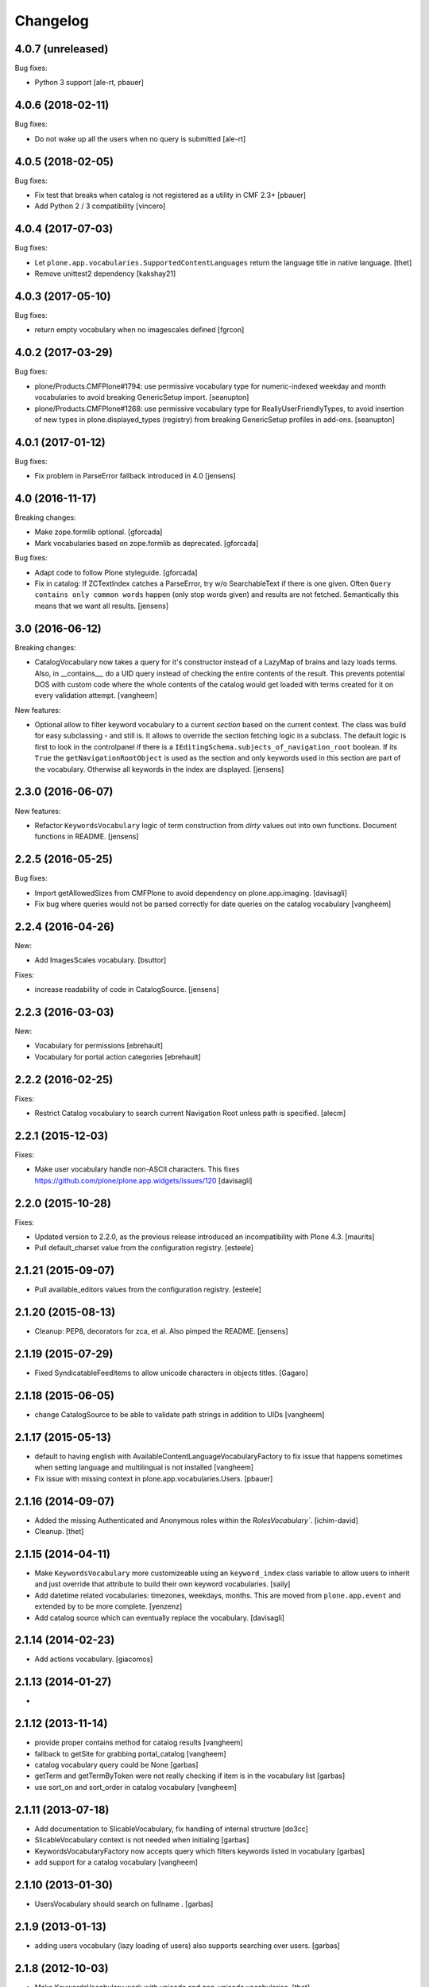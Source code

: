 Changelog
=========

4.0.7 (unreleased)
------------------

Bug fixes:

- Python 3 support [ale-rt, pbauer]


4.0.6 (2018-02-11)
------------------

Bug fixes:

- Do not wake up all the users when no query is submitted
  [ale-rt]


4.0.5 (2018-02-05)
------------------

Bug fixes:

- Fix test that breaks when catalog is not registered as a utility in CMF 2.3+
  [pbauer]

- Add Python 2 / 3 compatibility
  [vincero]


4.0.4 (2017-07-03)
------------------

Bug fixes:

- Let ``plone.app.vocabularies.SupportedContentLanguages`` return the language title in native language.
  [thet]

- Remove unittest2 dependency
  [kakshay21]


4.0.3 (2017-05-10)
------------------

Bug fixes:

- return empty vocabulary when no imagescales defined
  [fgrcon]


4.0.2 (2017-03-29)
------------------

Bug fixes:

- plone/Products.CMFPlone#1794: use permissive vocabulary type
  for numeric-indexed weekday and month vocabularies
  to avoid breaking GenericSetup import.
  [seanupton]

- plone/Products.CMFPlone#1268: use permissive vocabulary type
  for ReallyUserFriendlyTypes, to avoid insertion of new types
  in plone.displayed_types (registry) from breaking GenericSetup
  profiles in add-ons.
  [seanupton]


4.0.1 (2017-01-12)
------------------

Bug fixes:

- Fix problem in ParseError fallback introduced in 4.0
  [jensens]


4.0 (2016-11-17)
----------------

Breaking changes:

- Make zope.formlib optional.
  [gforcada]

- Mark vocabularies based on zope.formlib as deprecated.
  [gforcada]

Bug fixes:

- Adapt code to follow Plone styleguide.
  [gforcada]

- Fix in catalog: If ZCTextIndex catches a ParseError, try w/o SearchableText if there is one given.
  Often ``Query contains only common words`` happen (only stop words given) and results are not fetched.
  Semantically this means that we want all results.
  [jensens]

3.0 (2016-06-12)
----------------

Breaking changes:

- CatalogVocabulary now takes a query for it's constructor instead of a LazyMap of brains
  and lazy loads terms. Also, in __contains__, do a UID query instead of checking the
  entire contents of the result. This prevents potential DOS with custom code where the
  whole contents of the catalog would get loaded with terms created for it on every
  validation attempt.
  [vangheem]

New features:

- Optional allow to filter keyword vocabulary to a current *section* based on the current context.
  The class was build for easy subclassing - and still is.
  It allows to override the section fetching logic in a subclass.
  The default logic is first to look in the controlpanel if there is a ``IEditingSchema.subjects_of_navigation_root`` boolean.
  If its ``True`` the ``getNavigationRootObject`` is used as the section and only keywords used in this section are part of the vocabulary.
  Otherwise all keywords in the index are displayed.
  [jensens]


2.3.0 (2016-06-07)
------------------

New features:

- Refactor ``KeywordsVocabulary`` logic of term construction from  *dirty* values out into own functions.
  Document functions in README.
  [jensens]


2.2.5 (2016-05-25)
------------------

Bug fixes:

- Import getAllowedSizes from CMFPlone to avoid dependency on plone.app.imaging.
  [davisagli]

- Fix bug where queries would not be parsed correctly for date queries on the catalog
  vocabulary
  [vangheem]


2.2.4 (2016-04-26)
------------------

New:

- Add ImagesScales vocabulary.
  [bsuttor]

Fixes:

- increase readability of code in CatalogSource.
  [jensens]


2.2.3 (2016-03-03)
------------------

New:

- Vocabulary for permissions
  [ebrehault]

- Vocabulary for portal action categories
  [ebrehault]


2.2.2 (2016-02-25)
------------------

Fixes:

- Restrict Catalog vocabulary to search current Navigation Root unless
  path is specified.
  [alecm]


2.2.1 (2015-12-03)
------------------

Fixes:

- Make user vocabulary handle non-ASCII characters.
  This fixes https://github.com/plone/plone.app.widgets/issues/120
  [davisagli]


2.2.0 (2015-10-28)
------------------

Fixes:

- Updated version to 2.2.0, as the previous release introduced an
  incompatibility with Plone 4.3.
  [maurits]

- Pull default_charset value from the configuration registry.
  [esteele]


2.1.21 (2015-09-07)
-------------------

- Pull available_editors values from the configuration registry.
  [esteele]


2.1.20 (2015-08-13)
-------------------

- Cleanup: PEP8, decorators for zca, et al. Also pimped the README.
  [jensens]


2.1.19 (2015-07-29)
-------------------

- Fixed SyndicatableFeedItems to allow unicode characters in objects titles.
  [Gagaro]


2.1.18 (2015-06-05)
-------------------

- change CatalogSource to be able to validate
  path strings in addition to UIDs
  [vangheem]


2.1.17 (2015-05-13)
-------------------

- default to having english with AvailableContentLanguageVocabularyFactory
  to fix issue that happens sometimes when setting language and multilingual
  is not installed
  [vangheem]

- Fix issue with missing context in plone.app.vocabularies.Users.
  [pbauer]


2.1.16 (2014-09-07)
-------------------

- Added the missing Authenticated and Anonymous roles within the
  `RolesVocabulary``.
  [ichim-david]

- Cleanup.
  [thet]


2.1.15 (2014-04-11)
-------------------

- Make ``KeywordsVocabulary`` more customizeable using an ``keyword_index``
  class variable to allow users to inherit and just override that attribute
  to build their own keyword vocabularies.
  [saily]

- Add datetime related vocabularies: timezones, weekdays, months.
  This are moved from ``plone.app.event`` and extended by to be more
  complete.
  [yenzenz]

- Add catalog source which can eventually replace the vocabulary.
  [davisagli]


2.1.14 (2014-02-23)
-------------------

- Add actions vocabulary.
  [giacomos]


2.1.13 (2014-01-27)
-------------------

-

2.1.12 (2013-11-14)
-------------------

- provide proper contains method for catalog results
  [vangheem]

- fallback to getSite for grabbing portal_catalog
  [vangheem]

- catalog vocabulary query could be None
  [garbas]

- getTerm and getTermByToken were not really checking if item is in the
  vocabulary list
  [garbas]

- use sort_on and sort_order in catalog vocabulary
  [vangheem]

2.1.11 (2013-07-18)
-------------------

- Add documentation to SlicableVocabulary, fix handling of internal structure
  [do3cc]

- SlicableVocabulary context is not needed when initialing
  [garbas]

- KeywordsVocabularyFactory now accepts query which filters keywords listed in vocabulary
  [garbas]

- add support for a catalog vocabulary
  [vangheem]


2.1.10 (2013-01-30)
-------------------

- UsersVocabulary should search on fullname .
  [garbas]


2.1.9 (2013-01-13)
------------------

- adding users vocabulary (lazy loading of users) also supports searching over
  users.
  [garbas]


2.1.8 (2012-10-03)
------------------

- Make KeywordsVocabulary work with unicode and non-unicode vocabularies.
  [thet]

- Fix exceptions with workflow states/transitions titles when their titles
  contained encoded characters [ericof]

- Fix exception with workflow vocabulary when workflow titles contained UTF-8 encoded
  characters [miohtama]

- Add syndication feed types vocabulary
  [vangheem]


2.1.7 (2012-07-02)
------------------

- Depend on zope.formlib instead of zope.app.form.
  [davisagli]

- Remove hard dependency on Archetypes.
  [davisagli]

2.1.6 (2012-04-09)
------------------

- Made our mock queryUtility in the tests more life like.  This avoids
  test failures in combination with zope.pagetemplate 3.6.0 or higher.
  [maurits]


2.1.5 - 2011-12-22
------------------

- Ensure that the keywords vocabulary term titles are unicode values,
  as per zope.schema.interfaces.ITitledTokenizedTerm.
  [mj]


2.1.4 - 2011-12-22
------------------

- Ensure that the keywords vocabulary term tokens are 7-bit values,
  as per zope.schema.interfaces.ITokenizedTerm.
  [mj]


2.1.3 - 2011-07-04
------------------

- Roles vocabulary is translated and sorted by translated role id.
  Fixes http://dev.plone.org/plone/ticket/11958.
  [WouterVH]


2.1.2 - 2011-04-21
------------------

- Types vocabularies are sorted by translated titles.
  [thomasdesvenain]

- Add MANIFEST.in.
  [WouterVH]

- Transitions vocabulary is translated and sorted by transition id.
  [thomasdesvenain]


2.1.1 - 2011-03-02
------------------

- Exclude 'text/x-plone-outputfilters-html' from the allowable content types
  vocabulary.
  [davisagli]


2.1 - 2011-02-10
----------------

- Remove "Discussion Item" from BAD_TYPES vocabulary.
  [timo]


2.0.2 - 2010-10-27
------------------

- Translation of workflow states vocabularies didn't work in some contexts.
  [thomasdesvenain]


2.0.1 - 2010-07-18
------------------

- Update license to GPL version 2 only.
  [hannosch]


2.0 - 2010-07-01
----------------

- Internationalized editor label (especially for 'None' value).
  [thomasdesvenain]


2.0b4 - 2010-06-13
------------------

- Use the standard libraries doctest module.
  [hannosch]


2.0b3 - 2010-04-07
------------------

- Add a vocabulary to list all Keywords (via the Subject index).
  [esteele]

- Avoid ConstraintNotSatisfied-error when GS-importing the default navigation
  portlet. Fixes https://dev.plone.org/plone/ticket/8380
  [WouterVH]


2.0b2 - 2010-01-24
------------------

- In the skins vocabulary, give the 'Plone Default' skin the title '(Unstyled)'
  to reduce confusion, now that Sunburst is actually the default.
  [davisagli]


2.0b1 - 2009-12-27
------------------

- Added missing zope.browser dependency.
  [hannosch]


2.0a2 - 2009-12-16
------------------

- Avoid the last use of ``SimpleVocabulary.fromItems``. This refs
  http://dev.plone.org/plone/ticket/6480.
  [hannosch]

- Removed funky Acquisition handling for vocabularies inside addforms. This
  closes http://dev.plone.org/plone/ticket/9408.
  [hannosch]


2.0a1 - 2009-11-14
------------------

- Avoid dependencies on zope.app.pagetemplate and zope.app.schema.
  [hannosch]

- Added AvailableEditors vocabulary.
  [robgietema]

- Removed ChangeSet from the BAD_TYPES as this is not a portal type anymore.
  [maurits]

- Use the ITerms interface from the new zope.browser package.
  [hannosch]

- Specified package dependencies.
  [hannosch]


1.0.6 - 2008-11-06
------------------

- Made the tests forward-compatible with Python 2.6.
  [hannosch]

- The QuerySearchableTextSourceView made terms with string titles. However
  zope.app.form.browser.source assumes it to be unicode, with the result that
  you get unicode errors if you have non-ascii characters. [regebro]


1.0.5 - 2008-08-18
------------------

- Documentation updates.
  [hannosch]


1.0.4 - 2008-03-09
------------------

- Added option to omit the current folder in a browse query, this is used
  for the UberSelectionWidget.
  [fschulze]


1.0.3 - 2008-02-13
------------------

- Added tests for the catalog, groups and users sources. Fixed three bugs,
  where a LookupError was not raised.
  [hannosch]

- Added tests for the special term classes.
  [hannosch]

- Added tests for the language, security, skins, types and
  workflow vocabularies.
  [hannosch]


1.0.2 - 2007-12-24
------------------

- Fixed invalid context argument passed into the translation machinery in
  the workflow state vocabulary. This fixes
  http://dev.plone.org/plone/ticket/7492.
  [hannosch]

- Added optional default query string to searchable text source.
  [fschulze]

- Correct name for attributes.
  [wichert]


1.0.1 - 2007-08-17
------------------

- Fixed catalog vocabulary when dealing with the degenerate-case of
  an empty value. This makes it work better with the UberSelectionWidget.
  [optilude]

- Made catalog vocabulary less fragile for simple/short queries.
  [optilude]


1.0 - 2007-08-14
----------------

- Fixed ReallyUserFriendlyTypesVocabulary to include the Messages for
  type names. This refs http://dev.plone.org/plone/ticket/6911.
  [hannosch]


1.0rc3 - 2007-07-28
-------------------

- Fixed missing history.
  [hannosch]


1.0rc2 - 2007-07-27
-------------------

- Fixed to return localized workflow state names.
  [deo]


1.0rc1 - 2007-07-09
-------------------

- Added new ReallyUserFriendlyTypes and a BAD_TYPES list, which are used
  to filter out types which are not content types at all.
  [hannosch]

- Added new AvailableContentLanguages and SupportedContentLanguages
  vocabularies.
  [hannosch]

- If we have a users vocabulary, we should have a groups one :)
  [optilude]

- Make use of description-aware terms
  [optilude]

- Allow parameterisation of the query, so that we can restrict to
  folders-only, for example.
  [optilude]

- Add a user source, so that we can use the UberSelectionWidget on users.
  [optilude]


1.0b3 - 2007-05-1
-----------------

- Back to getToolByName we go.
  [wichert]


1.0b2 - 2007-03-23
------------------

- Replaced getToolByName with getUtility.
  [hannosch]


1.0b1 - 2007-03-05
------------------

- Added workflow vocabulary.
  [optilude]

- Added UserFriendlyTypes vocabulary.
  [hannosch]


1.0a2 - 2007-02-06
------------------

- Some initial vocabularies.
  [hannosch, optilude]

- Initial package structure.
  [zopeskel]
